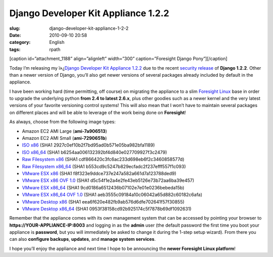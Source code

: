 Django Developer Kit Appliance 1.2.2
####################################
:slug: django-developer-kit-appliance-1-2-2
:date: 2010-09-10 20:58
:category: English
:tags: rpath

[caption id=”attachment\_1188” align=”alignleft” width=”300”
caption=”Foresight Django Pony”]\ |Foresight Django Pony|\ [/caption]

Today I’m releasing my ï»¿\ `Django Developer Kit Appliance
1.2.2 <http://bit.ly/byzBLV>`__ due to the recent `security
release <http://www.djangoproject.com/weblog/2010/sep/08/security-release/>`__
of **Django 1.2.2**. Other than a newer version of Django, you’ll also
get newer versions of several packages already included by default in
the appliance.

I have been working hard (time permitting, off course) on migrating the
appliance to a slim `Foresight Linux <http://www.foresightlinux.org>`__
base in order to upgrade the underlying python **from 2.4 to latest
2.6.x**, plus other goodies such as a newer kernel and the very latest
versions of your favorite versioning control systems! This will also
mean that I won’t have to maintain several packages on different places
and will be able to leverage of the work being done on **Foresight**!

As always, choose from the following image types:

-  Amazon EC2 AMI Large (**ami-7a906513**)
-  Amazon EC2 AMI Small (**ami-7290651b**)
-  `ISO
   x86 <https://www.rpath.org/downloadImage?fileId=42078&urlType=0>`__
   (SHA1 2927c0ef10b2f7bd95ad0b571e05ba982bfa1189)
-  `ISO
   x86\_64 <https://www.rpath.org/downloadImage?fileId=42084&urlType=0>`__
   (SHA1 b6254aa006132392bf4d840e027709927f3c2479)
-  `Raw Filesystem
   x86 <https://www.rpath.org/downloadImage?fileId=42077&urlType=0>`__
   (SHA1 cdf866420c3fc6ac233d698eb6f2c3460858577d)
-  `Raw Filesystem
   x86\_64 <https://www.rpath.org/downloadImage?fileId=42087&urlType=0>`__
   (SHA1 b553cd9c5247b829ecfadc2f237efff557f1c093)
-  `VMware ESX
   x86 <https://www.rpath.org/downloadImage?fileId=42088&urlType=0>`__
   (SHA1 f8f323e9ddce737e247a582a661d7a123788ded9)
-  `VMware ESX x86 OVF
   1.0 <https://www.rpath.org/downloadImage?fileId=42090&urlType=0>`__
   (SHA1 d5c54f1e2a4e2fe43eb5126e73b72aa6ba39e457)
-  `VMware ESX
   x86\_64 <https://www.rpath.org/downloadImage?fileId=42091&urlType=0>`__
   (SHA1 9cd0186a6512436b07102e7e01e0236bebeda15b)
-  `VMware ESX x86\_64 OVF
   1.0 <https://www.rpath.org/downloadImage?fileId=42093&urlType=0>`__
   (SHA1 aeb3555c09184a10c06042a65d882c60182c6afa)
-  `VMware Desktop
   x86 <https://www.rpath.org/downloadImage?fileId=42094&urlType=0>`__
   (SHA1 eea6f620e482fb9ab576d6dfe702641f57f30855)
-  `VMware Desktop
   x86\_64 <https://www.rpath.org/downloadImage?fileId=42096&urlType=0>`__
   (SHA1 0953f38158cd92b925174c5f7878b69df1092631)

Remember that the appliance comes with its own management system that
can be accessed by pointing your browser to
**https://YOUR-APPLIANCE-IP:8003** and logging in as the **admin** user
(the default password the first time you boot your appliance is
**password**, but you will immediately be asked to change it during the
1-step setup wizard). From there you can also **configure backups**,
**updates**, and **manage system services**.

I hope you’ll enjoy the appliance and next time I hope to be announcing
the **newer Foresight Linux platform**!

.. |Foresight Django Pony| image:: http://www.ogmaciel.com/wp-content/uploads/2010/09/foresightpony-300x230.png
   :target: http://www.ogmaciel.com/wp-content/uploads/2010/09/foresightpony.png
